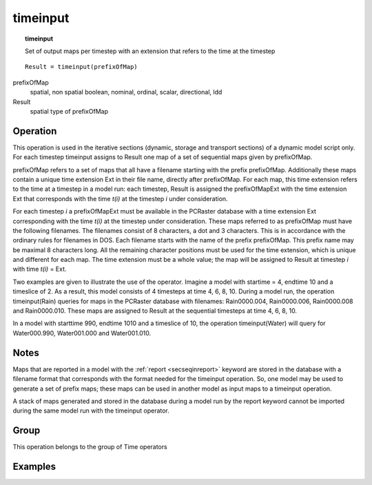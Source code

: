 

.. index::
   single: timeinput
.. _timeinput:

*********
timeinput
*********
.. topic:: timeinput

   Set of output maps per timestep with an extension that refers to the time at the timestep

::

  Result = timeinput(prefixOfMap)

prefixOfMap
   spatial, non spatial
   boolean, nominal, ordinal, scalar, directional, ldd

Result
   spatial
   type of prefixOfMap

Operation
=========


This operation is used in the iterative sections (dynamic, storage and
transport sections) of a dynamic model script only. For each timestep
timeinput assigns to Result one map of a set of sequential maps given by prefixOfMap.  

prefixOfMap refers to a set of maps that all have a filename starting with the prefix prefixOfMap. Additionally these maps contain a unique time extension Ext in their file name, directly after prefixOfMap. For each map, this time extension refers to the time at a timestep in a model run: each timestep, Result is assigned the prefixOfMapExt with the time extension Ext that corresponds with the time :emphasis:`t(i)` at the timestep :emphasis:`i` under consideration.  



For each timestep :emphasis:`i` a prefixOfMapExt must be available in the PCRaster database with a time extension Ext corresponding with the time :emphasis:`t(i)` at the timestep under consideration. These maps referred to as prefixOfMap must have the following filenames. The filenames consist of 8 characters, a dot and 3 characters. This is in accordance with the ordinary rules for filenames in DOS. Each filename starts with the name of the prefix prefixOfMap. This prefix name may be maximal 8 characters long. All the remaining character positions must be used for the time extension, which is unique and different for each map. The time extension must be a whole value; the map will be assigned to Result at timestep :emphasis:`i` with time :emphasis:`t(i)` = Ext.  



Two examples are given to illustrate the use of the operator. Imagine a
model with startime = 4, endtime 10 and a timeslice of 2. As a result, this
model consists of 4 timesteps at time 4, 6, 8, 10. During a model run, the
operation timeinput(Rain) queries for maps in the PCRaster database with filenames: Rain0000.004, Rain0000.006, Rain0000.008 and Rain0000.010. These maps are assigned to Result at the sequential timesteps at time 4, 6, 8, 10.  



In a model with starttime 990, endtime 1010 and a timeslice of 10, the
operation timeinput(Water) will query for Water000.990, Water001.000 and Water001.010.  

Notes
=====


Maps that are reported in a model with the :ref:`report <secseqinreport>` keyword are stored in the database with a filename format that corresponds with the format needed for the timeinput operation. So, one model may be used to generate a set of prefix maps; these maps can be used in another model as input maps to a timeinput operation.  



A stack of maps generated and stored in the database during a model run
by the report keyword cannot be imported during the same model run with
the timeinput operator.   

Group
=====
This operation belongs to the group of  Time operators 

Examples
========
